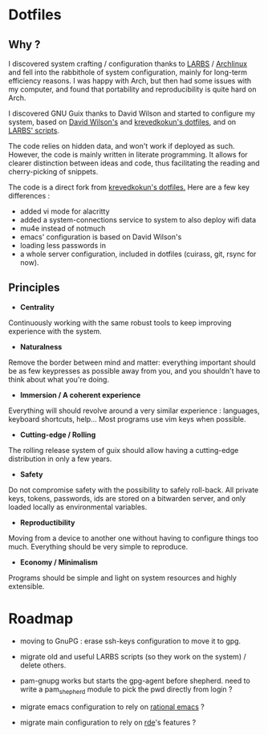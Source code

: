 
* Dotfiles
** Why ?

I discovered system crafting / configuration thanks to [[https://larbs.xyz/][LARBS]] / [[https://archlinux.org/][Archlinux]] and
fell into the rabbithole of system configuration, mainly for long-term
efficiency reasons. I was happy with Arch, but then had some issues with my
computer, and found that portability and reproducibility is quite hard on Arch.

I discovered GNU Guix thanks to David Wilson and started to configure my system,
based on  [[https://github.com/daviwil/dotfiles][David Wilson's]] and [[https://git.sr.ht/~krevedkokun/dotfiles][krevedkokun's dotfiles]], and on [[https://larbs.xyz/][LARBS' scripts]].

The code relies on hidden data, and won't work if deployed as such. However,
the code is mainly written in literate programming. It allows for clearer
distinction between ideas and code, thus facilitating the reading and
cherry-picking of snippets.

The code is a direct fork from [[https://git.sr.ht/~krevedkokun/dotfiles][krevedkokun's dotfiles.]] Here are a few key
differences :
- added vi mode for alacritty
- added a system-connections service to system to also deploy wifi data
- mu4e instead of notmuch
- emacs' configuration is based on David Wilson's
- loading less passwords in
- a whole server configuration, included in dotfiles (cuirass, git, rsync for now).

** Principles

- *Centrality*
Continuously working with the same robust tools to keep improving experience with the system.

- *Naturalness*
Remove the border between mind and matter: everything important should be as few keypresses as possible away from you, and you shouldn't have to think about what you're doing.

- *Immersion / A coherent experience*
Everything will should revolve around a very similar experience : languages, keyboard shortcuts, help... Most programs use vim keys when possible.

- *Cutting-edge / Rolling*
The rolling release system of guix should allow having a cutting-edge distribution in only a few years.

- *Safety*
Do not compromise safety with the possibility to safely roll-back. All private keys, tokens, passwords, ids are stored on a bitwarden server, and only loaded locally as environmental variables.

- *Reproductibility*
Moving from a device to another one without having to configure things too much. Everything should be very simple to reproduce.

- *Economy / Minimalism*
Programs should be simple and light on system resources and highly extensible.

* Roadmap

- moving to GnuPG : erase ssh-keys configuration to move it to gpg.

- migrate old and useful LARBS scripts (so they work on the system) / delete others.

- pam-gnupg works but starts the gpg-agent before shepherd. need to write a
  pam_shepherd module to pick the pwd directly from login ?

- migrate emacs configuration to rely on [[https://github.com/SystemCrafters/rational-emacs][rational emacs]] ?

- migrate main configuration to rely on [[https://git.sr.ht/~abcdw/rde][rde]]'s features ?

